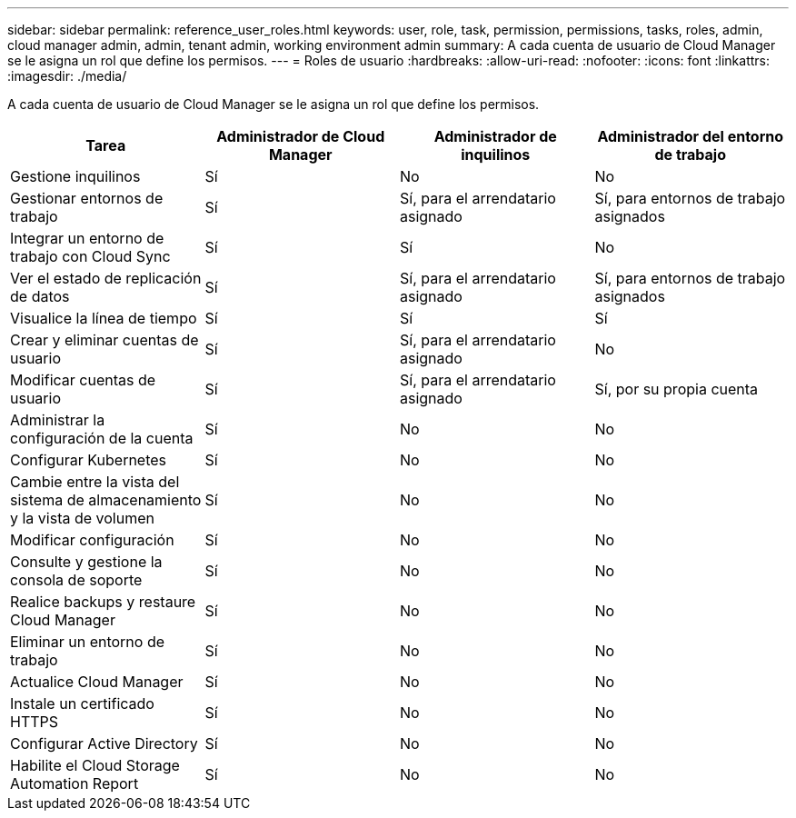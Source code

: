 ---
sidebar: sidebar 
permalink: reference_user_roles.html 
keywords: user, role, task, permission, permissions, tasks, roles, admin, cloud manager admin, admin, tenant admin, working environment admin 
summary: A cada cuenta de usuario de Cloud Manager se le asigna un rol que define los permisos. 
---
= Roles de usuario
:hardbreaks:
:allow-uri-read: 
:nofooter: 
:icons: font
:linkattrs: 
:imagesdir: ./media/


[role="lead"]
A cada cuenta de usuario de Cloud Manager se le asigna un rol que define los permisos.

[cols="25,25,25,25"]
|===
| Tarea | Administrador de Cloud Manager | Administrador de inquilinos | Administrador del entorno de trabajo 


| Gestione inquilinos | Sí | No | No 


| Gestionar entornos de trabajo | Sí | Sí, para el arrendatario asignado | Sí, para entornos de trabajo asignados 


| Integrar un entorno de trabajo con Cloud Sync | Sí | Sí | No 


| Ver el estado de replicación de datos | Sí | Sí, para el arrendatario asignado | Sí, para entornos de trabajo asignados 


| Visualice la línea de tiempo | Sí | Sí | Sí 


| Crear y eliminar cuentas de usuario | Sí | Sí, para el arrendatario asignado | No 


| Modificar cuentas de usuario | Sí | Sí, para el arrendatario asignado | Sí, por su propia cuenta 


| Administrar la configuración de la cuenta | Sí | No | No 


| Configurar Kubernetes | Sí | No | No 


| Cambie entre la vista del sistema de almacenamiento y la vista de volumen | Sí | No | No 


| Modificar configuración | Sí | No | No 


| Consulte y gestione la consola de soporte | Sí | No | No 


| Realice backups y restaure Cloud Manager | Sí | No | No 


| Eliminar un entorno de trabajo | Sí | No | No 


| Actualice Cloud Manager | Sí | No | No 


| Instale un certificado HTTPS | Sí | No | No 


| Configurar Active Directory | Sí | No | No 


| Habilite el Cloud Storage Automation Report | Sí | No | No 
|===